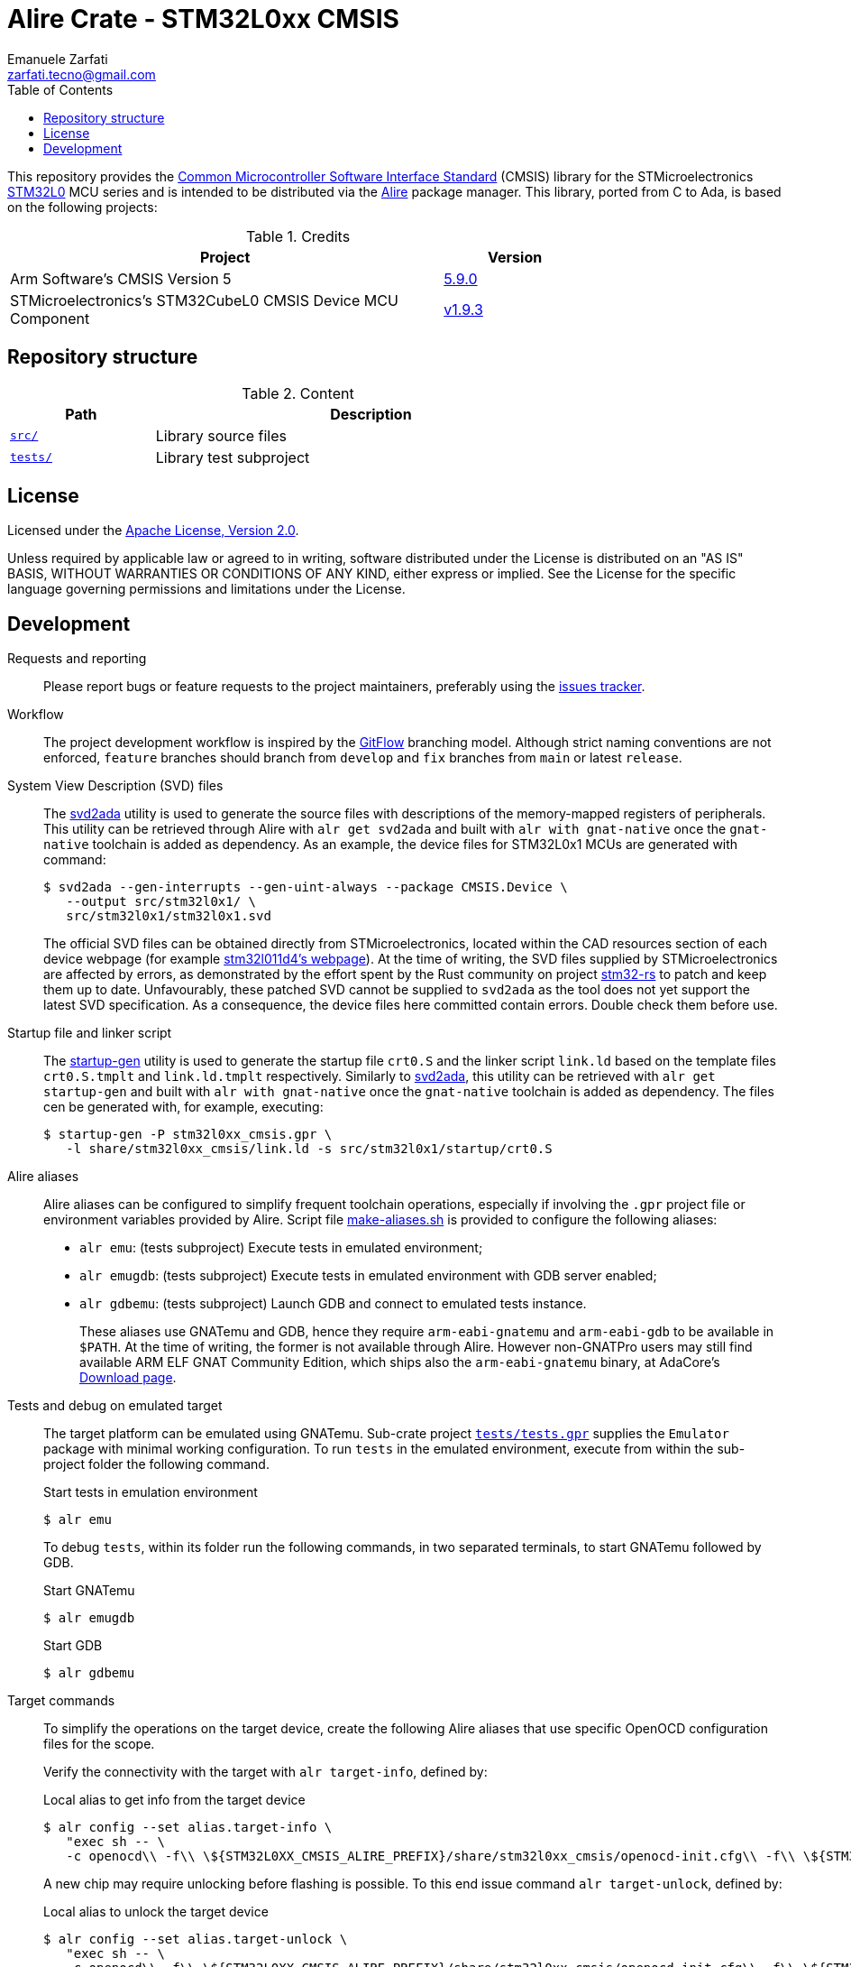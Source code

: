 = Alire Crate - STM32L0xx CMSIS
Emanuele Zarfati <zarfati.tecno@gmail.com>
:copyright: Copyright (C) 2024 Emanuele Zarfati. All rights reserved.
:toc:
:toclevels: 2
:hide-uri-scheme:

This repository provides the
link:https://www.arm.com/technologies/cmsis[Common Microcontroller Software
Interface Standard] (CMSIS) library for the STMicroelectronics
link:https://www.st.com/en/microcontrollers-microprocessors/stm32l0-series.html[STM32L0]
MCU series and is intended to be distributed via the
link:https://alire.ada.dev/[Alire] package manager. This library, ported from
C to Ada, is based on the following projects:

.Credits
[cols="3,^1",width=75%,frame=none,grid=rows,role=center]
|===
|Project|Version

| Arm Software's CMSIS Version 5 |
link:https://github.com/ARM-software/CMSIS_5/tree/5.9.0[5.9.0]

| STMicroelectronics's STM32CubeL0 CMSIS Device MCU Component |
link:https://github.com/STMicroelectronics/cmsis_device_l0/tree/v1.9.3[v1.9.3]

|===

== Repository structure

.Content
[cols="1,3",width=75%,frame=none,grid=rows,role=center]
|===
|Path|Description

|link:./src/[`src/`] | Library source files

|link:./tests/[`tests/`] | Library test subproject

|===

== License

Licensed under the link:http://www.apache.org/licenses/LICENSE-2.0[Apache
License, Version 2.0].

Unless required by applicable law or agreed to in writing, software
distributed under the License is distributed on an "AS IS" BASIS, WITHOUT
WARRANTIES OR CONDITIONS OF ANY KIND, either express or implied. See the
License for the specific language governing permissions and limitations under
the License.

== Development

Requests and reporting::
Please report bugs or feature requests to the project maintainers, preferably
using the
link:https://gitlab.com/ezetec-alire-crates/stm32l0xx-cmsis/-/issues[issues
tracker].

Workflow:: The project development workflow is inspired by the
link:https://nvie.com/posts/a-successful-git-branching-model/[GitFlow]
branching model. Although strict naming conventions are not enforced,
`feature` branches should branch from `develop` and `fix` branches from `main`
or latest `release`.


System View Description (SVD) files::
The link:https://github.com/AdaCore/svd2ada[svd2ada] utility is used to
generate the source files with descriptions of the memory-mapped registers of
peripherals. This utility can be retrieved through Alire with `alr get
svd2ada` and built with `alr with gnat-native` once the `gnat-native`
toolchain is added as dependency. As an example, the device files for
STM32L0x1 MCUs are generated with command:
+
[source,console]
----
$ svd2ada --gen-interrupts --gen-uint-always --package CMSIS.Device \
   --output src/stm32l0x1/ \
   src/stm32l0x1/stm32l0x1.svd
----
+
The official SVD files can be obtained directly from STMicroelectronics,
located within the CAD resources section of each device webpage (for example
link:https://www.st.com/en/microcontrollers-microprocessors/stm32l011d4.html#cad-resources[stm32l011d4's
webpage]). At the time of writing, the SVD files supplied by
STMicroelectronics are affected by errors, as demonstrated by the effort spent
by the Rust community on project
link:https://github.com/stm32-rs/stm32-rs[stm32-rs] to patch and keep them up
to date. Unfavourably, these patched SVD cannot be supplied to `svd2ada` as
the tool does not yet support the latest SVD specification. As a consequence,
the device files here committed contain errors. Double check them before use.

Startup file and linker script::
The link:https://github.com/AdaCore/startup-gen[startup-gen] utility is used
to generate the startup file `crt0.S` and the linker script `link.ld` based on
the template files `crt0.S.tmplt` and `link.ld.tmplt` respectively. Similarly
to link:https://github.com/AdaCore/svd2ada[svd2ada], this utility can be
retrieved with `alr get startup-gen` and built with `alr with gnat-native`
once the `gnat-native` toolchain is added as dependency. The files cen be
generated with, for example, executing:
+
[source,console]
----
$ startup-gen -P stm32l0xx_cmsis.gpr \
   -l share/stm32l0xx_cmsis/link.ld -s src/stm32l0x1/startup/crt0.S
----

Alire aliases::
Alire aliases can be configured to simplify frequent toolchain operations,
especially if involving the `.gpr` project file or environment variables
provided by Alire. Script file link:make-aliases.sh[make-aliases.sh] is
provided to configure the following aliases:
+
* `alr emu`: (tests subproject) Execute tests in emulated environment;
* `alr emugdb`: (tests subproject) Execute tests in emulated environment with
GDB server enabled;
* `alr gdbemu`: (tests subproject) Launch GDB and connect to emulated
tests instance.
+
These aliases use GNATemu and GDB, hence they require `arm-eabi-gnatemu` and
`arm-eabi-gdb` to be available in `$PATH`. At the time of writing, the former
is not available through Alire. However non-GNATPro users may still find
available ARM ELF GNAT Community Edition, which ships also the
`arm-eabi-gnatemu` binary, at AdaCore's
link:https://www.adacore.com/download[Download page].

Tests and debug on emulated target::
The target platform can be emulated using GNATemu. Sub-crate project
link:./tests/tests.gpr[`tests/tests.gpr`] supplies the `Emulator` package with
minimal working configuration. To run `tests` in the emulated environment,
execute from within the sub-project folder the following command.
+
.Start tests in emulation environment
[source,console]
----
$ alr emu
----
+
To debug `tests`, within its folder run the following commands, in two
separated terminals, to start GNATemu followed by GDB.
+
.Start GNATemu
[source,console]
----
$ alr emugdb
----
+
.Start GDB
[source,console]
----
$ alr gdbemu
----

Target commands::
To simplify the operations on the target device, create the following Alire
aliases that use specific OpenOCD configuration files for the scope.
+
Verify the connectivity with the target with `alr target-info`, defined by:
+
.Local alias to get info from the target device
[source,console]
----
$ alr config --set alias.target-info \
   "exec sh -- \
   -c openocd\\ -f\\ \${STM32L0XX_CMSIS_ALIRE_PREFIX}/share/stm32l0xx_cmsis/openocd-init.cfg\\ -f\\ \${STM32L0XX_CMSIS_ALIRE_PREFIX}/share/stm32l0xx_cmsis/openocd-info.cfg"
----
+
A new chip may require unlocking before flashing is possible. To this end
issue command `alr target-unlock`, defined by:
+
.Local alias to unlock the target device
[source,console]
----
$ alr config --set alias.target-unlock \
   "exec sh -- \
   -c openocd\\ -f\\ \${STM32L0XX_CMSIS_ALIRE_PREFIX}/share/stm32l0xx_cmsis/openocd-init.cfg\\ -f\\ \${STM32L0XX_CMSIS_ALIRE_PREFIX}/share/stm32l0xx_cmsis/openocd-unlock.cfg"
----
+
Get the device ready for flashing by erasing it first with `alr
target-erase`, defined by:
+
.Local alias to erase the target device
[source,console]
----
$ alr config --set alias.target-erase \
   "exec sh -- \
   -c openocd\\ -f\\ \${STM32L0XX_CMSIS_ALIRE_PREFIX}/share/stm32l0xx_cmsis/openocd-init.cfg\\ -f\\ \${STM32L0XX_CMSIS_ALIRE_PREFIX}/share/stm32l0xx_cmsis/openocd-erase.cfg"
----
+
To flash the software on the target device, for example for the `tests`
subproject, create alias `target-program` as:
+
.Local alias to program the tests project
[source,console]
----
$ alr config --set alias.target-program \
   "exec sh -- \
   -c openocd\\ -f\\ \${STM32L0XX_CMSIS_ALIRE_PREFIX}/share/stm32l0xx_cmsis/openocd-init.cfg\\ -c\\ 'program\\ ./bin/tests.elf\\ verify\\ reset'\\ -c\\ 'halt'\\ -c\\ 'shutdown'"
----

